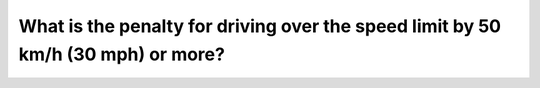 .. raw:: html

   <div class="question-page">
   <div class="test-name">Ontario G1 Driving License Knowledge Test (Rules of the Road)｜2024</div>

.. meta::
   :description: What is the penalty for driving over the speed limit by 50 km/h (30 mph) or more?
   :keywords: speeding, license suspension, traffic laws

.. raw:: html

   <div class="question-card">


What is the penalty for driving over the speed limit by 50 km/h (30 mph) or more?
==================================================================================================================================================================

.. raw:: html

   <hr>

.. raw:: html

   <div id="q45" class="quiz">
       <div class="option" id="q45-A" onclick="selectOption('q45', 'A', true)">
           A. Suspension of license for 6 months
       </div>
       <div class="option" id="q45-B" onclick="selectOption('q45', 'B', false)">
           B. Suspension of license for 30 days
       </div>
       <div class="option" id="q45-C" onclick="selectOption('q45', 'C', false)">
           C. Impoundment of motor vehicle for 6 months
       </div>
       <div class="option" id="q45-D" onclick="selectOption('q45', 'D', false)">
           D. A fine and mandatory driver education
       </div>
       <p id="q45-result" class="result"></p>
   </div>

   <hr>

.. dropdown:: ►|explanation|

   Driving at excessive speeds is considered a serious offense with strict penalties.

.. raw:: html

   <div class="nav-buttons">
       <a href="q44.html" class="button">|prev_question|</a>
       <span class="page-indicator">45 / 106</span>
       <a href="q46.html" class="button">|next_question|</a>
   </div>
   </div>

   </div>
